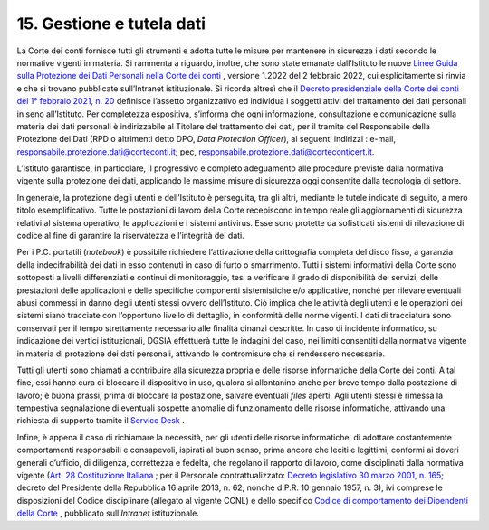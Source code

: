 *********************************
**15. Gestione e tutela dati**
*********************************
La Corte dei conti fornisce tutti gli strumenti e adotta tutte le misure per mantenere in sicurezza i dati secondo le normative vigenti in materia. 
Si rammenta a riguardo, inoltre, che sono state emanate dall’Istituto le nuove `Linee Guida sulla Protezione dei Dati Personali nella Corte dei conti <https://www.corteconti.it/Download?id=cbe6ad78-2116-4670-9d76-1228045973e5>`__ , versione 1.2022 del 2 febbraio 2022, cui esplicitamente si rinvia e che si trovano pubblicate sull’Intranet istituzionale. Si ricorda altresì che il `Decreto presidenziale della Corte dei conti del 1° febbraio 2021, n. 20 <https://www.corteconti.it/Download?id=b13de4fe-f002-41e0-9b64-2de060374b72>`__ definisce l’assetto organizzativo ed individua i soggetti attivi del trattamento dei dati personali in seno all’Istituto. Per completezza espositiva, s’informa che ogni informazione, consultazione e comunicazione sulla materia dei dati personali è indirizzabile al Titolare del trattamento dei dati, per il tramite del Responsabile della Protezione dei Dati (RPD o altrimenti detto DPO, *Data Protection Officer*), ai seguenti indirizzi : e-mail, responsabile.protezione.dati@corteconti.it; pec, responsabile.protezione.dati@corteconticert.it.

L’Istituto garantisce, in particolare, il progressivo e completo adeguamento alle procedure previste dalla normativa vigente sulla protezione dei dati, applicando le massime misure di sicurezza oggi consentite dalla tecnologia di settore. 

In generale, la protezione degli utenti e dell’Istituto è perseguita, tra gli altri, mediante le tutele indicate di seguito, a mero titolo esemplificativo. 
Tutte le postazioni di lavoro della Corte recepiscono in tempo reale gli aggiornamenti di sicurezza relativi al sistema operativo, le applicazioni e i sistemi antivirus. Esse sono protette da sofisticati sistemi di rilevazione di codice al fine di garantire la riservatezza e l’integrità dei dati.

Per i P.C. portatili (*notebook*) è possibile richiedere l’attivazione della crittografia completa del disco fisso, a garanzia della indecifrabilità dei dati in esso contenuti in caso di furto o smarrimento.
Tutti i sistemi informativi della Corte sono sottoposti a livelli differenziati e continui di monitoraggio, tesi a verificare il grado di disponibilità dei servizi, delle prestazioni delle applicazioni e delle specifiche componenti sistemistiche e/o applicative, nonché per rilevare eventuali abusi commessi in danno degli utenti stessi ovvero dell’Istituto. Ciò implica che le attività degli utenti e le operazioni dei sistemi siano tracciate con l’opportuno livello di dettaglio, in conformità delle norme vigenti. I dati di tracciatura sono conservati per il tempo strettamente necessario alle finalità dinanzi descritte.
In caso di incidente informatico, su indicazione dei vertici istituzionali, DGSIA effettuerà tutte le indagini del caso, nei limiti consentiti dalla normativa vigente in materia di protezione dei dati personali, attivando le contromisure che si rendessero necessarie.

Tutti gli utenti sono chiamati a contribuire alla sicurezza propria e delle risorse informatiche della Corte dei conti.
A tal fine, essi hanno cura di bloccare il dispositivo in uso, qualora si allontanino anche per breve tempo dalla postazione di lavoro; è buona prassi, prima di bloccare la postazione, salvare eventuali *files* aperti.
Agli utenti stessi è rimessa la tempestiva segnalazione di eventuali sospette anomalie di funzionamento delle risorse informatiche, attivando una richiesta di supporto tramite il `Service Desk <https://aperturaticket.corteconti.it/>`__ . 

Infine, è appena il caso di richiamare la necessità, per gli utenti delle risorse informatiche, di adottare costantemente comportamenti responsabili e consapevoli, ispirati al buon senso, prima ancora che leciti e legittimi, conformi ai doveri generali d’ufficio, di diligenza, correttezza e fedeltà, che regolano il rapporto di lavoro, come disciplinati dalla normativa vigente (`Art.  28 Costituzione Italiana <https://www.normattiva.it/uri-res/N2Ls?urn:nir:stato:costituzione>`_ ; per il Personale contrattualizzato: `Decreto legislativo 30 marzo 2001, n. 165 <https://www.normattiva.it/atto/caricaDettaglioAtto?atto.dataPubblicazioneGazzetta=2001-05-09&atto.codiceRedazionale=001G0219&atto.articolo.numero=0&atto.articolo.sottoArticolo=1&atto.articolo.sottoArticolo1=10&qId=d1e1776e-aa44-4aac-b19c-a8600bc7ce1d&tabID=0.5860600965869343&title=lbl.dettaglioAtto>`__; decreto del Presidente della Repubblica 16 aprile 2013, n. 62; nonché d.P.R. 10 gennaio 1957, n. 3), ivi comprese le disposizioni del Codice disciplinare (allegato al vigente CCNL) e dello specifico `Codice di comportamento dei Dipendenti della Corte <https://intranet.corteconti.it/Download/id/b696cdfe-8383-489a-a17e-0f39a0379fab/FileType/O>`__  , pubblicato sull’*Intranet* istituzionale.


..
